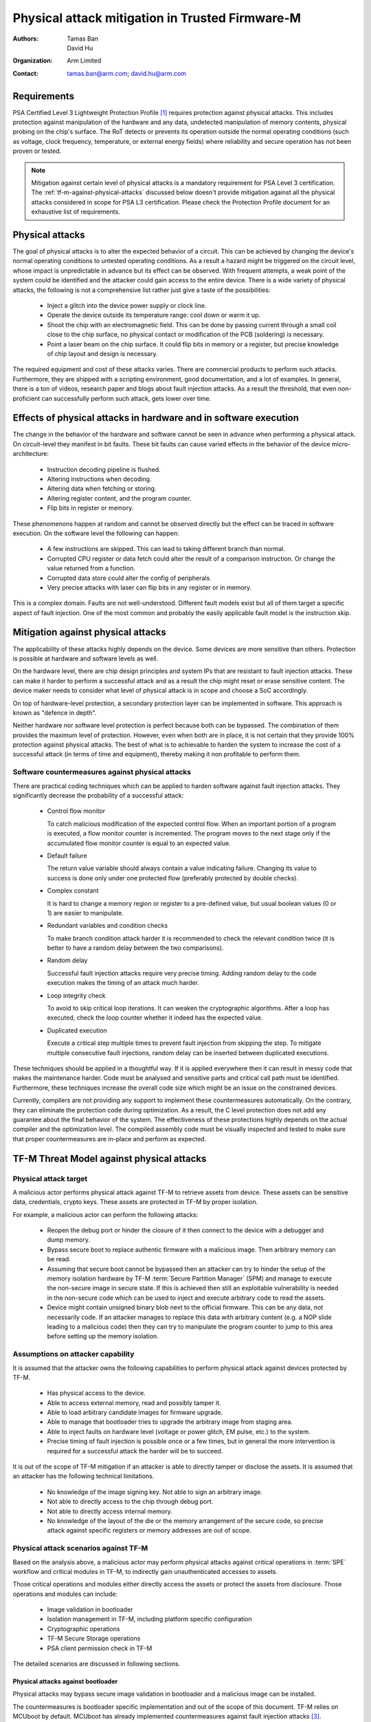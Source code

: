 #################################################
Physical attack mitigation in Trusted Firmware-M
#################################################

:Authors: Tamas Ban; David Hu
:Organization: Arm Limited
:Contact: tamas.ban@arm.com; david.hu@arm.com

************
Requirements
************
PSA Certified Level 3 Lightweight Protection Profile [1]_ requires protection
against physical attacks. This includes protection against manipulation of the
hardware and any data, undetected manipulation of memory contents, physical
probing on the chip's surface. The RoT detects or prevents its operation outside
the normal operating conditions (such as voltage, clock frequency, temperature,
or external energy fields) where reliability and secure operation has not been
proven or tested.

.. note::

  Mitigation against certain level of physical attacks is a mandatory
  requirement for PSA Level 3 certification.
  The :ref:`tf-m-against-physical-attacks` discussed below
  doesn't provide mitigation against all the physical attacks considered in
  scope for PSA L3 certification. Please check the Protection Profile document
  for an exhaustive list of requirements.

****************
Physical attacks
****************
The goal of physical attacks is to alter the expected behavior of a circuit.
This can be achieved by changing the device's normal operating conditions to
untested operating conditions. As a result a hazard might be triggered on the
circuit level, whose impact is unpredictable in advance but its effect can be
observed. With frequent attempts, a weak point of the system could be identified
and the attacker could gain access to the entire device. There is a wide variety
of physical attacks, the following is not a comprehensive list rather just give
a taste of the possibilities:

  - Inject a glitch into the device power supply or clock line.
  - Operate the device outside its temperature range: cool down or warm it up.
  - Shoot the chip with an electromagnetic field. This can be done by passing
    current through a small coil close to the chip surface, no physical contact
    or modification of the PCB (soldering) is necessary.
  - Point a laser beam on the chip surface. It could flip bits in memory or a
    register, but precise knowledge of chip layout and design is necessary.

The required equipment and cost of these attacks varies. There are commercial
products to perform such attacks. Furthermore, they are shipped with a scripting
environment, good documentation, and a lot of examples. In general, there is a
ton of videos, research paper and blogs about fault injection attacks. As a
result the threshold, that even non-proficient can successfully perform such
attack, gets lower over time.

*****************************************************************
Effects of physical attacks in hardware and in software execution
*****************************************************************
The change in the behavior of the hardware and software cannot be seen in
advance when performing a physical attack. On circuit-level they manifest
in bit faults. These bit faults can cause varied effects in the behavior of
the device micro-architecture:

  - Instruction decoding pipeline is flushed.
  - Altering instructions when decoding.
  - Altering data when fetching or storing.
  - Altering register content, and the program counter.
  - Flip bits in register or memory.

These phenomenons happen at random and cannot be observed directly but the
effect can be traced in software execution. On the software level the following
can happen:

  - A few instructions are skipped. This can lead to taking different branch
    than normal.
  - Corrupted CPU register or data fetch could alter the result of a comparison
    instruction. Or change the value returned from a function.
  - Corrupted data store could alter the config of peripherals.
  - Very precise attacks with laser can flip bits in any register or in memory.

This is a complex domain. Faults are not well-understood. Different fault models
exist but all of them target a specific aspect of fault injection. One of the
most common and probably the easily applicable fault model is the instruction
skip.

***********************************
Mitigation against physical attacks
***********************************
The applicability of these attacks highly depends on the device. Some
devices are more sensitive than others. Protection is possible at hardware and
software levels as well.

On the hardware level, there are chip design principles and system IPs that are
resistant to fault injection attacks. These can make it harder to perform a
successful attack and as a result the chip might reset or erase sensitive
content. The device maker needs to consider what level of physical attack is in
scope and choose a SoC accordingly.

On top of hardware-level protection, a secondary protection layer can be
implemented in software. This approach is known as "defence in depth".

Neither hardware nor software level protection is perfect because both can be
bypassed. The combination of them provides the maximum level of protection.
However, even when both are in place, it is not certain that they provide 100%
protection against physical attacks. The best of what is to achievable to harden
the system to increase the cost of a successful attack (in terms of time and
equipment), thereby making it non profitable to perform them.

.. _phy-att-countermeasures:

Software countermeasures against physical attacks
=================================================
There are practical coding techniques which can be applied to harden software
against fault injection attacks. They significantly decrease the probability of
a successful attack:

  - Control flow monitor

    To catch malicious modification of the expected control flow. When an
    important portion of a program is executed, a flow monitor counter is
    incremented. The program moves to the next stage only if the accumulated
    flow monitor counter is equal to an expected value.

  - Default failure

    The return value variable should always contain a value indicating
    failure. Changing its value to success is done only under one protected
    flow (preferably protected by double checks).

  - Complex constant

    It is hard to change a memory region or register to a pre-defined value, but
    usual boolean values (0 or 1) are easier to manipulate.

  - Redundant variables and condition checks

    To make branch condition attack harder it is recommended to check the
    relevant condition twice (it is better to have a random delay between the
    two comparisons).

  - Random delay

    Successful fault injection attacks require very precise timing. Adding
    random delay to the code execution makes the timing of an attack much
    harder.

  - Loop integrity check

    To avoid to skip critical loop iterations. It can weaken the cryptographic
    algorithms. After a loop has executed, check the loop counter whether it
    indeed has the expected value.

  - Duplicated execution

    Execute a critical step multiple times to prevent fault injection from
    skipping the step. To mitigate multiple consecutive fault injections, random
    delay can be inserted between duplicated executions.

These techniques should be applied in a thoughtful way. If it is applied
everywhere then it can result in messy code that makes the maintenance harder.
Code must be analysed and sensitive parts and critical call path must be
identified. Furthermore, these techniques increase the overall code size which
might be an issue on the constrained devices.

Currently, compilers are not providing any support to implement these
countermeasures automatically. On the contrary, they can eliminate the
protection code during optimization. As a result, the C level protection does
not add any guarantee about the final behavior of the system. The effectiveness
of these protections highly depends on the actual compiler and the optimization
level. The compiled assembly code must be visually inspected and tested to make
sure that proper countermeasures are in-place and perform as expected.

.. _phy-att-threat-model:

******************************************
TF-M Threat Model against physical attacks
******************************************

Physical attack target
======================
A malicious actor performs physical attack against TF-M to retrieve assets from
device. These assets can be sensitive data, credentials, crypto keys. These
assets are protected in TF-M by proper isolation.

For example, a malicious actor can perform the following attacks:

  - Reopen the debug port or hinder the closure of it then connect to the device
    with a debugger and dump memory.
  - Bypass secure boot to replace authentic firmware with a malicious image.
    Then arbitrary memory can be read.
  - Assuming that secure boot cannot be bypassed then an attacker can try to
    hinder the setup of the memory isolation hardware by TF-M
    :term:`Secure Partition Manager` (SPM) and manage to execute the non-secure
    image in secure state. If this is achieved then still an exploitable
    vulnerability is needed in the non-secure code which can be used to inject
    and execute arbitrary code to read the assets.
  - Device might contain unsigned binary blob next to the official firmware.
    This can be any data, not necessarily code. If an attacker manages to
    replace this data with arbitrary content (e.g. a NOP slide leading to a
    malicious code) then they can try to manipulate the program counter to jump
    to this area before setting up the memory isolation.

.. _attacker-capability:

Assumptions on attacker capability
==================================
It is assumed that the attacker owns the following capabilities to perform
physical attack against devices protected by TF-M.

  - Has physical access to the device.
  - Able to access external memory, read and possibly tamper it.
  - Able to load arbitrary candidate images for firmware upgrade.
  - Able to manage that bootloader tries to upgrade the arbitrary image from
    staging area.
  - Able to inject faults on hardware level (voltage or power glitch, EM pulse,
    etc.) to the system.
  - Precise timing of fault injection is possible once or a few times, but in
    general the more intervention is required for a successful attack the harder
    will be to succeed.

It is out of the scope of TF-M mitigation if an attacker is able to directly
tamper or disclose the assets. It is assumed that an attacker has the following
technical limitations.

  - No knowledge of the image signing key. Not able to sign an arbitrary image.
  - Not able to directly access to the chip through debug port.
  - Not able to directly access internal memory.
  - No knowledge of the layout of the die or the memory arrangement of the
    secure code, so precise attack against specific registers or memory
    addresses are out of scope.

Physical attack scenarios against TF-M
======================================
Based on the analysis above, a malicious actor may perform physical attacks
against critical operations in :term:`SPE` workflow and critical modules in
TF-M, to indirectly gain unauthenticated accesses to assets.

Those critical operations and modules either directly access the assets or
protect the assets from disclosure. Those operations and modules can include:

  - Image validation in bootloader
  - Isolation management in TF-M, including platform specific configuration
  - Cryptographic operations
  - TF-M Secure Storage operations
  - PSA client permission check in TF-M

The detailed scenarios are discussed in following sections.

Physical attacks against bootloader
-----------------------------------
Physical attacks may bypass secure image validation in bootloader and a
malicious image can be installed.

The countermeasures is bootloader specific implementation and out of the scope
of this document. TF-M relies on MCUboot by default. MCUboot has already
implemented countermeasures against fault injection attacks [3]_.

.. _physical-attacks-spm:

Physical attacks against TF-M SPM
---------------------------------
TF-M SPM initializes and manages the isolation configuration. It also performs
permission check against secure service requests from PSA clients.

Static isolation configuration
^^^^^^^^^^^^^^^^^^^^^^^^^^^^^^^
It is TF-M SPM's responsibility to build up isolation during the initialization
phase. If this is missed or not done correctly then it might be possible for
non-secure code to access some secure memory area or an external device can
access assets in the device through a debug port.

Therefore, hindering the setup of memory or peripheral isolation hardware is an
obvious candidate for physical attacks. The initialization phase has a constant
time execution (like the previous boot-up state), therefore the timing of the
attack is simpler, compared to cases when secure and non-secure runtime firmware
is up-and-running for a while and IRQs make timing unpredictable.

Some examples of attacking isolation configuration are shown in the list below.

  - Hinder the setting of security regions. Try to execute non-secure code as
    secure.
  - Manipulate the setting of secure regions, try to extend the non-secure
    regions to cover a memory area which otherwise is intended to be secure
    area.
  - Hinder the setting of isolation boundary. In this case vulnerable ARoT code
    has access to all memory.
  - Manipulate peripheral configuration to give access to non-secure code to a
    peripheral which is intended to be secure.

PSA client permission checks
^^^^^^^^^^^^^^^^^^^^^^^^^^^^
TF-M SPM performs several permission checks against secure service requests from
a PSA client, such as:

- Check whether the PSA client is a non-secure client or a secure client

  NS client's PSA client ID is negative. NS client is not allowed to directly
  access secure areas. A malicious actor can inject faults when TF-M SPM
  authenticates a NS client. It may manipulate TF-M to accept it as a secure
  client and allow the NS client to access assets.

- Memory access checks

  TF-M SPM checks whether the request has correct permission to access a secure
  memory area. A malicious actor can inject faults when TF-M SPM checks memory
  access permission. It may skip critical check steps or corrupt the check
  result. Thereby a malicious service request may pass TF-M memory access check
  and accesses assets which it is not allowed to.

The physical attacks mentioned above relies on the a malicious NS application or
a vulnerable RoT service to start a malicious secure service request to access
the assets. The malicious actor has to be aware of the accurate timing of
dealing with the malicious request in TF-M SPM. The timing can be affected by
other clients and interrupts.
It should be more difficult than pure fault injection.

Dynamic isolation boundary configuration
^^^^^^^^^^^^^^^^^^^^^^^^^^^^^^^^^^^^^^^^
Physical attack may affect the isolation boundary setting during TF-M context
switch, especially in Isolation Level 3. For example:

  - A fault injection may cause TF-M SPM to skip clear privileged state before
    switching in an ARoT service.
  - A fault injection may cause TF-M SPM to skip updating MPU regions and
    therefore the next RoT service may access assets belonging to a previous
    one.

However, it is much more difficult to find out the accurate timing of TF-M
context switch, compared to other scenarios in TF-M SPM. It also requires a
vulnerable RoT service to access assets after fault injection.

Physical attacks against TF-M Crypto service
--------------------------------------------
Since crypto operations are done by mbedTLS library or by a custom crypto
accelerator engine and its related software driver stack, the analysis of
physical attacks against crypto operations is out-of-scope for this document.
However, in general the same requirements are applicable for the crypto, to be
compliant with PSA Level 3 certification. That is, it must be resistant against
physical attacks. So crypto software and hardware must be hardened against
side-channel and physical attacks.

Physical attacks against Secure Storage
---------------------------------------
Physical attacks against Internal Trusted Storage
^^^^^^^^^^^^^^^^^^^^^^^^^^^^^^^^^^^^^^^^^^^^^^^^^
Based on the assumption in :ref:`attacker-capability`, a malicious actor is
unable to directly retrieve assets via physical attacks against
:term:`Internal Trusted Storage` (ITS).

Instead, a malicious actor can inject faults into isolation configuration of ITS
area in TF-M SPM to gain the access to assets stored in ITS. Refer to
:ref:`physical-attacks-spm` for details.

Physical attacks against Protected Storage
^^^^^^^^^^^^^^^^^^^^^^^^^^^^^^^^^^^^^^^^^^
Based on the assumption in :ref:`attacker-capability`, a malicious actor can be
able to directly access external storage device.
Therefore :term:`Protected Storage` (PS) shall enable encryption and
authentication by default to detect tampering with the content in external
storage device.

A malicious actor can also inject faults into isolation configuration of PS and
external storage device peripherals in TF-M SPM to gain the access to assets
stored in PS. Refer to :ref:`physical-attacks-spm` for details.

It is out of the scope of TF-M to fully prevent malicious actors from directly
tampering with or retrieving content stored in external storage devices.

Physical attacks against platform specific implementation
---------------------------------------------------------
Platform specific implementation includes critical TF-M HAL implementations.
A malicious actor can perform physical attack against those platform specific
implementations to bypass the countermeasures in TF-M common code.

Platform early initialization
^^^^^^^^^^^^^^^^^^^^^^^^^^^^^
TFM provides a HAL API for platforms to perform HW initialization before SPM
initialization starts.
The system integrator is responsible to implement this API on a particular SoC
and harden it against physical attacks:

.. code-block:: c

  enum tfm_hal_status_t tfm_hal_platform_init(void);

The API can have several initializations on different modules. The system
integrator can choose to even harden some of these initializations functions
within this platform init API. One of the examples is the debug access setting.

Debug access setting
********************
TF-M configures debug access according to device lifecycle and accessible debug
certificates. In general, TF-M locks down the debug port if the device is in
secure production state.
The system integrator can put the settings into an API and harden it against
physical attacks.

Platform specific isolation configuration
^^^^^^^^^^^^^^^^^^^^^^^^^^^^^^^^^^^^^^^^^
TFM SPM exposes a HAL API for static and dynamic isolation configuration. The
system integrator is responsible to implement these API on a particular SoC and
harden it against physical attacks.

.. code-block:: c

  enum tfm_hal_status_t tfm_hal_set_up_static_boundaries(void);
  enum tfm_plat_err_t tfm_spm_hal_configure_default_isolation(
                 bool privileged,
                 const struct platform_data_t *platform_data);
  enum tfm_hal_status_t tfm_hal_mpu_update_partition_boundary(uintptr_t start,
                                                              uintptr_t end);

Memory access check
^^^^^^^^^^^^^^^^^^^
TFM SPM exposes a HAL API for platform specific memory access check. The
system integrator is responsible to implement these API on a particular SoC and
harden it against physical attacks.

.. code-block:: c

  tfm_hal_status_t tfm_hal_memory_check(uintptr_t boundary,
                                        uintptr_t base,
                                        size_t size,
                                        uint32_t access_type);

.. _tf-m-against-physical-attacks:

*********************************************
TF-M countermeasures against physical attacks
*********************************************
This section propose a design of software countermeasures against physical
attacks.

Fault injection hardening library
=================================
There is no open-source library which implements generic mitigation techniques
listed in :ref:`phy-att-countermeasures`.
TF-M project implements a portion of these techniques. TF-M software
countermeasures are implemented as a small library Fault Injection Hardening
(FIH) in TF-M code base. A similar library was first introduced and tested in
the MCUboot project (version 1.7.0) [2]_ which TF-M relies on.

The FIH library is put under TF-M ``lib/fih/``.

The implementation of the different techniques was assigned to fault injection
protection profiles. Four profile (OFF, LOW, MEDIUM, HIGH) was introduced to fit
better to the device capability (memory size, TRNG availability) and to
protection requirements mandated by the device threat model. Fault injection
protection profile is configurable at compile-time, default value: OFF.

Countermeasure profiles and corresponding techniques are listed in the table
below.

+--------------------------------+-------------+----------------+--------------+------------------+
|        Countermeasure          | Profile LOW | Profile MEDIUM | Profile HIGH | Comments         |
+================================+=============+================+==============+==================+
| Control flow monitor           | Y           | Y              | Y            |                  |
+--------------------------------+-------------+----------------+--------------+------------------+
| Failure loop hardening         | Y           | Y              | Y            |                  |
+--------------------------------+-------------+----------------+--------------+------------------+
| Complex constant               |             | Y              | Y            |                  |
+--------------------------------+-------------+----------------+--------------+------------------+
| Redundant variables and checks |             | Y              | Y            |                  |
+--------------------------------+-------------+----------------+--------------+------------------+
| Random delay                   |             |                | Y            | Implemented, but |
|                                |             |                |              | depends on HW    |
|                                |             |                |              | capability       |
+--------------------------------+-------------+----------------+--------------+------------------+

Similar to MCUboot four profiles are supported, it can be configured at build
time by setting(default is OFF):

  ``-DTFM_FIH_PROFILE=<OFF, LOW, MEDIUM, HIGH>``

How to use FIH library
======================
As analyzed in :ref:`phy-att-threat-model`, this section focuses on integrating
FIH library in TF-M SPM to mitigate physical attacks.

  - Identify critical function call path which is mandatory for configuring
    isolation or debug access. Transfer them to ``fih_int`` functions with the
    usage of ``FIH_CALL`` and ``FIH_RET`` macros. These are providing the extra
    checking functionality (control flow monitor, redundant checks and
    variables, random delay, complex constant) according to the profile
    settings. More details about usage can be found here:
    ``tf-m/lib/fih/inc/fault_injection_hardening.h``

    Take simplified TF-M SPM initialization flow as an example:

    .. code-block:: c

      main()
        |
        |--> tfm_core_init()
        |           |
        |           |--> tfm_hal_set_up_static_boundaries()
        |           |                  |
        |           |                  |--> platform specific isolation impl.
        |           |
        |           |--> tfm_hal_platform_init()
        |                              |
        |                              |--> platform specific init
        |
        |--> During each partition initialization
                    |
                    |--> tfm_spm_hal_configure_default_isolation()
                                       |
                                       |--> platform specific peripheral
                                            isolation impl.

  - Might make the important setting of peripheral config register redundant
    and verify them to match expectations before continue.

  - Implements an extra verification function which checks the critical hardware
    config before secure code switches to non-secure. Proposed API for this
    purpose:

    .. code-block:: c

      fih_int tfm_hal_verify_static_boundaries(void);

    This function is intended to be called just before the security state
    transition and is responsible for checking all critical hardware
    configuration. The goal is to catch if something is missed and act according
    to system policy. The introduction of one more checking point requires one
    more intervention with precise timing. The system integrator is responsible
    to implement this API on a particular SoC and harden it against physical
    attacks. Make sure that all platform dependent security feature is properly
    configured.

  - The most powerful mitigation technique is to add random delay to the code
    execution. This makes the timing of the attack much harder. However it
    requires an entropy source. It is recommended to use the ``HIGH`` profile
    when hardware support is available. There is a porting API layer to fetch
    random numbers in FIH library:

    .. code-block:: c

      int fih_delay_init(void);
      unsigned char fih_delay_random_uchar(void);

  - Similar countermeasures can be implemented in critical steps in platform
    specific implementation.

    Take memory isolation settings on AN521 and Musca-B1 platforms as an
    example.
    The following hardware components are responsible for memory isolation in a
    SoC, which is based on SSE-200 subsystem.
    System integrators must examine the chip specific memory isolation solution,
    identify the key components and harden the configuration of those.
    This list just serves as an example here for easier understanding:

      - Implementation Defined Attribution Unit (IDAU): Implementation defined,
        it can be a static config or dynamic.
        Contains the default security access permissions of the memory map.
      - SAU: The main module in the CPU to determine the security settings of
        the memory.
      - :term:`MPC`: External module from the CPU point of view. It protects the
        non security aware memories from unauthenticated access. Having a
        properly configured MPC significantly increases the security of the
        system.
      - :term:`PPC`: External module from the CPU
        point of view. Protects the non security aware peripherals from
        unauthenticated access.
      - MPU: Protects memory from unprivileged access. ARoT code has only a
        restricted access in secure domain. It mitigates that a vulnerable or
        malicious ARoT partition can access to device assets.

    The following AN521/Musca-B1 specific isolation configuration functions
    shall be hardened against physical attacks.

    .. code-block:: c

      sau_and_idau_cfg()
      mpc_init_cfg()
      ppc_init_cfg()

    Some platform specific implementation rely on platform standard device
    driver libraries. It can become much more difficult to maintain drivers if
    the standard libraries are modified with FIH library. Platform specific
    implementation can implement duplicated execution and redundant variables/
    condition check when calling platform standard device driver libraries
    according to usage scenarios.

Impact on code size
===================
The addition of protection code against physical attacks increases the code
size. The actual increase depends on the selected profile and where the
mitigation code is added.

Attack experiment with SPM
==========================
The goal is to bypass the setting of memory isolation hardware with simulated
instruction skips in fast model execution (FVP_MPS2_AEMv8M) in order to execute
the regular non-secure test code in secure state. This is done by identifying
the configuration steps which must be bypassed to make this happen. The
instruction skip simulation is achieved by breakpoints and manual manipulation
of the program counter. The following steps are done on AN521 target, but this
can be different on another target:

  - Bypass the configuration of isolation HW: SAU, MPC.
  - Bypass the setting of the PSP limit register. Otherwise, a stack overflow
    exception will happen. Because the secure PSP will be overwritten by the
    address of the non-secure stack and on this particular target the non-secure
    stack is on lower address than the value in the secure PSP_LIMIT register.
  - Avoid the clearing of the least significant bit in the non-secure entry
    point, where BLXNS/BXNS is jumping to non-secure code. Having the least
    significant bit cleared indicates to the hardware to switch security state.

The previous steps are enough to execute the non-secure Reset_Handler() in
secure state. Usually, RTOS is executing on the non-secure side. In order to
properly boot it up further steps are needed:

  - Set the S_VTOR system register to point the address of the NS Vector table.
    Code is executed in secure state therefore when an IRQ hit then the handler
    address is fetched from the table pointed by S_VTOR register. RTOS usually
    do an SVC call at start-up. If S_VTOR is not modified then SPM's SVC handler
    will be executed.
  - TBC: RTX osKernelStart still failing.

The bottom line is that in order to execute the regular non-secure code in
secure state the attacker need to interfere with the execution flow at many
places. Successful attack can be made even harder by adding the described
mitigation techniques and some random delays.


*********
Reference
*********

.. [1] `PSA Certified Level 3 Lightweight Protection Profile <https://www.psacertified.org/app/uploads/2020/11/JSADEN009-PSA_Certified_Level_3_LW_PP-1.0-ALP02.pdf>`_

.. [2] `MCUboot project <https://github.com/mcu-tools/mcuboot/blob/master/boot/bootutil/include/bootutil/fault_injection_hardening.h>`_

.. [3] `MCUboot fault injection mitigation <https://www.trustedfirmware.org/docs/TF-M_fault_injection_mitigation.pdf>`_

--------------------------------

*Copyright (c) 2021-2022, Arm Limited. All rights reserved.*
